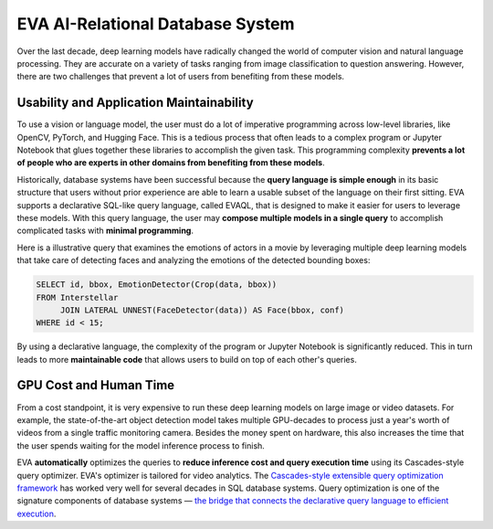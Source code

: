 EVA AI-Relational Database System
====

Over the last decade, deep learning models have radically changed the world of computer vision and natural language processing. They are accurate on a variety of tasks ranging from image classification to question answering. However, there are two challenges that prevent a lot of users from benefiting from these models.

Usability and Application Maintainability
^^^^

To use a vision or language model, the user must do a lot of imperative programming across low-level libraries, like OpenCV, PyTorch, and Hugging Face. This is a tedious process that often leads to a complex program or Jupyter Notebook that glues together these libraries to accomplish the given task. This programming complexity **prevents a lot of people who are experts in other domains from benefiting from these models**.

Historically, database systems have been successful because the **query language is simple enough** in its basic structure that users without prior experience are able to learn a usable subset of the language on their first sitting. EVA supports a declarative SQL-like query language, called EVAQL, that is designed to make it easier for users to leverage these models. With this query language, the user may **compose multiple models in a single query** to accomplish complicated tasks with **minimal programming**. 

Here is a illustrative query that examines the emotions of actors in a movie by leveraging multiple deep learning models that take care of detecting faces and analyzing the emotions of the detected bounding boxes:

.. code:: sql

   SELECT id, bbox, EmotionDetector(Crop(data, bbox)) 
   FROM Interstellar 
        JOIN LATERAL UNNEST(FaceDetector(data)) AS Face(bbox, conf)  
   WHERE id < 15;

By using a declarative language, the complexity of the program or Jupyter Notebook is significantly reduced. This in turn leads to more **maintainable code** that allows users to build on top of each other's queries.

GPU Cost and Human Time 
^^^^

From a cost standpoint, it is very expensive to run these deep learning models on large image or video datasets. For example, the state-of-the-art object detection model takes multiple GPU-decades to process just a year's worth of videos from a single traffic monitoring camera. Besides the money spent on hardware, this also increases the time that the user spends waiting for the model inference process to finish.

EVA **automatically** optimizes the queries to **reduce inference cost and query execution time** using its Cascades-style query optimizer. EVA's optimizer is tailored for video analytics. The `Cascades-style extensible query optimization framework <https://www.cse.iitb.ac.in/infolab/Data/Courses/CS632/Papers/Cascades-graefe.pdf>`_ has worked very well for several decades in SQL database systems. Query optimization is one of the signature components of database systems — `the bridge that connects the declarative query language to efficient execution <http://www.redbook.io/pdf/redbook-5th-edition.pdf>`_.
